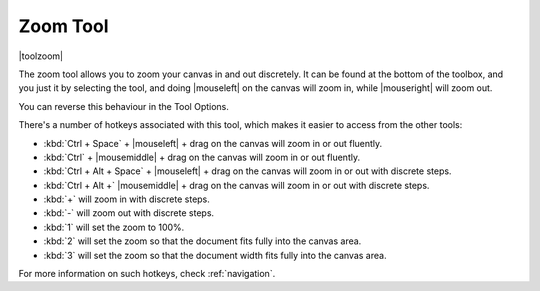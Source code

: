 .. meta::
   :description:
        Krita's zoom tool reference.

.. metadata-placeholder

   :authors: - Wolthera van Hövell tot Westerflier <griffinvalley@gmail.com>
             - Scott Petrovic
   :license: GNU free documentation license 1.3 or later.

.. index:: Tools, Zoom
.. _zoom_tool:

=========
Zoom Tool
=========

|toolzoom|

The zoom tool allows you to zoom your canvas in and out discretely. It can be found at the bottom of the toolbox, and you just it by selecting the tool, and doing |mouseleft| on the canvas will zoom in, while |mouseright| will zoom out.

You can reverse this behaviour in the Tool Options.

There's a number of hotkeys associated with this tool, which makes it easier to access from the other tools:

* :kbd:`Ctrl + Space` + |mouseleft| + drag on the canvas will zoom in or out fluently.
* :kbd:`Ctrl` + |mousemiddle| + drag on the canvas will zoom in or out fluently.
* :kbd:`Ctrl + Alt + Space` + |mouseleft| + drag on the canvas will zoom in or out with discrete steps.
* :kbd:`Ctrl + Alt +` |mousemiddle| + drag on the canvas will zoom in or out with discrete steps.
* :kbd:`+` will zoom in with discrete steps.
* :kbd:`-` will zoom out with discrete steps.
* :kbd:`1` will set the zoom to 100%.
* :kbd:`2` will set the zoom so that the document fits fully into the canvas area.
* :kbd:`3` will set the zoom so that the document width fits fully into the canvas area.

For more information on such hotkeys, check  :ref:`navigation`.
